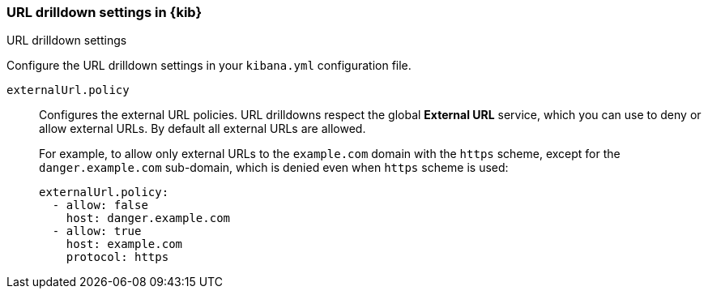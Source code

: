 [[url-drilldown-settings-kb]]
=== URL drilldown settings in {kib}
++++
<titleabbrev>URL drilldown settings</titleabbrev>
++++

Configure the URL drilldown settings in your `kibana.yml` configuration file.

[[external-URL-policy]] `externalUrl.policy`::
Configures the external URL policies. URL drilldowns respect the global *External URL* service, which you can use to deny or allow external URLs.
By default all external URLs are allowed.
+
For example, to allow only external URLs to the `example.com` domain with the `https` scheme, except for the `danger.example.com` sub-domain,
which is denied even when `https` scheme is used:
+
["source","yml"]
-----------
externalUrl.policy:
  - allow: false
    host: danger.example.com
  - allow: true
    host: example.com
    protocol: https
-----------
